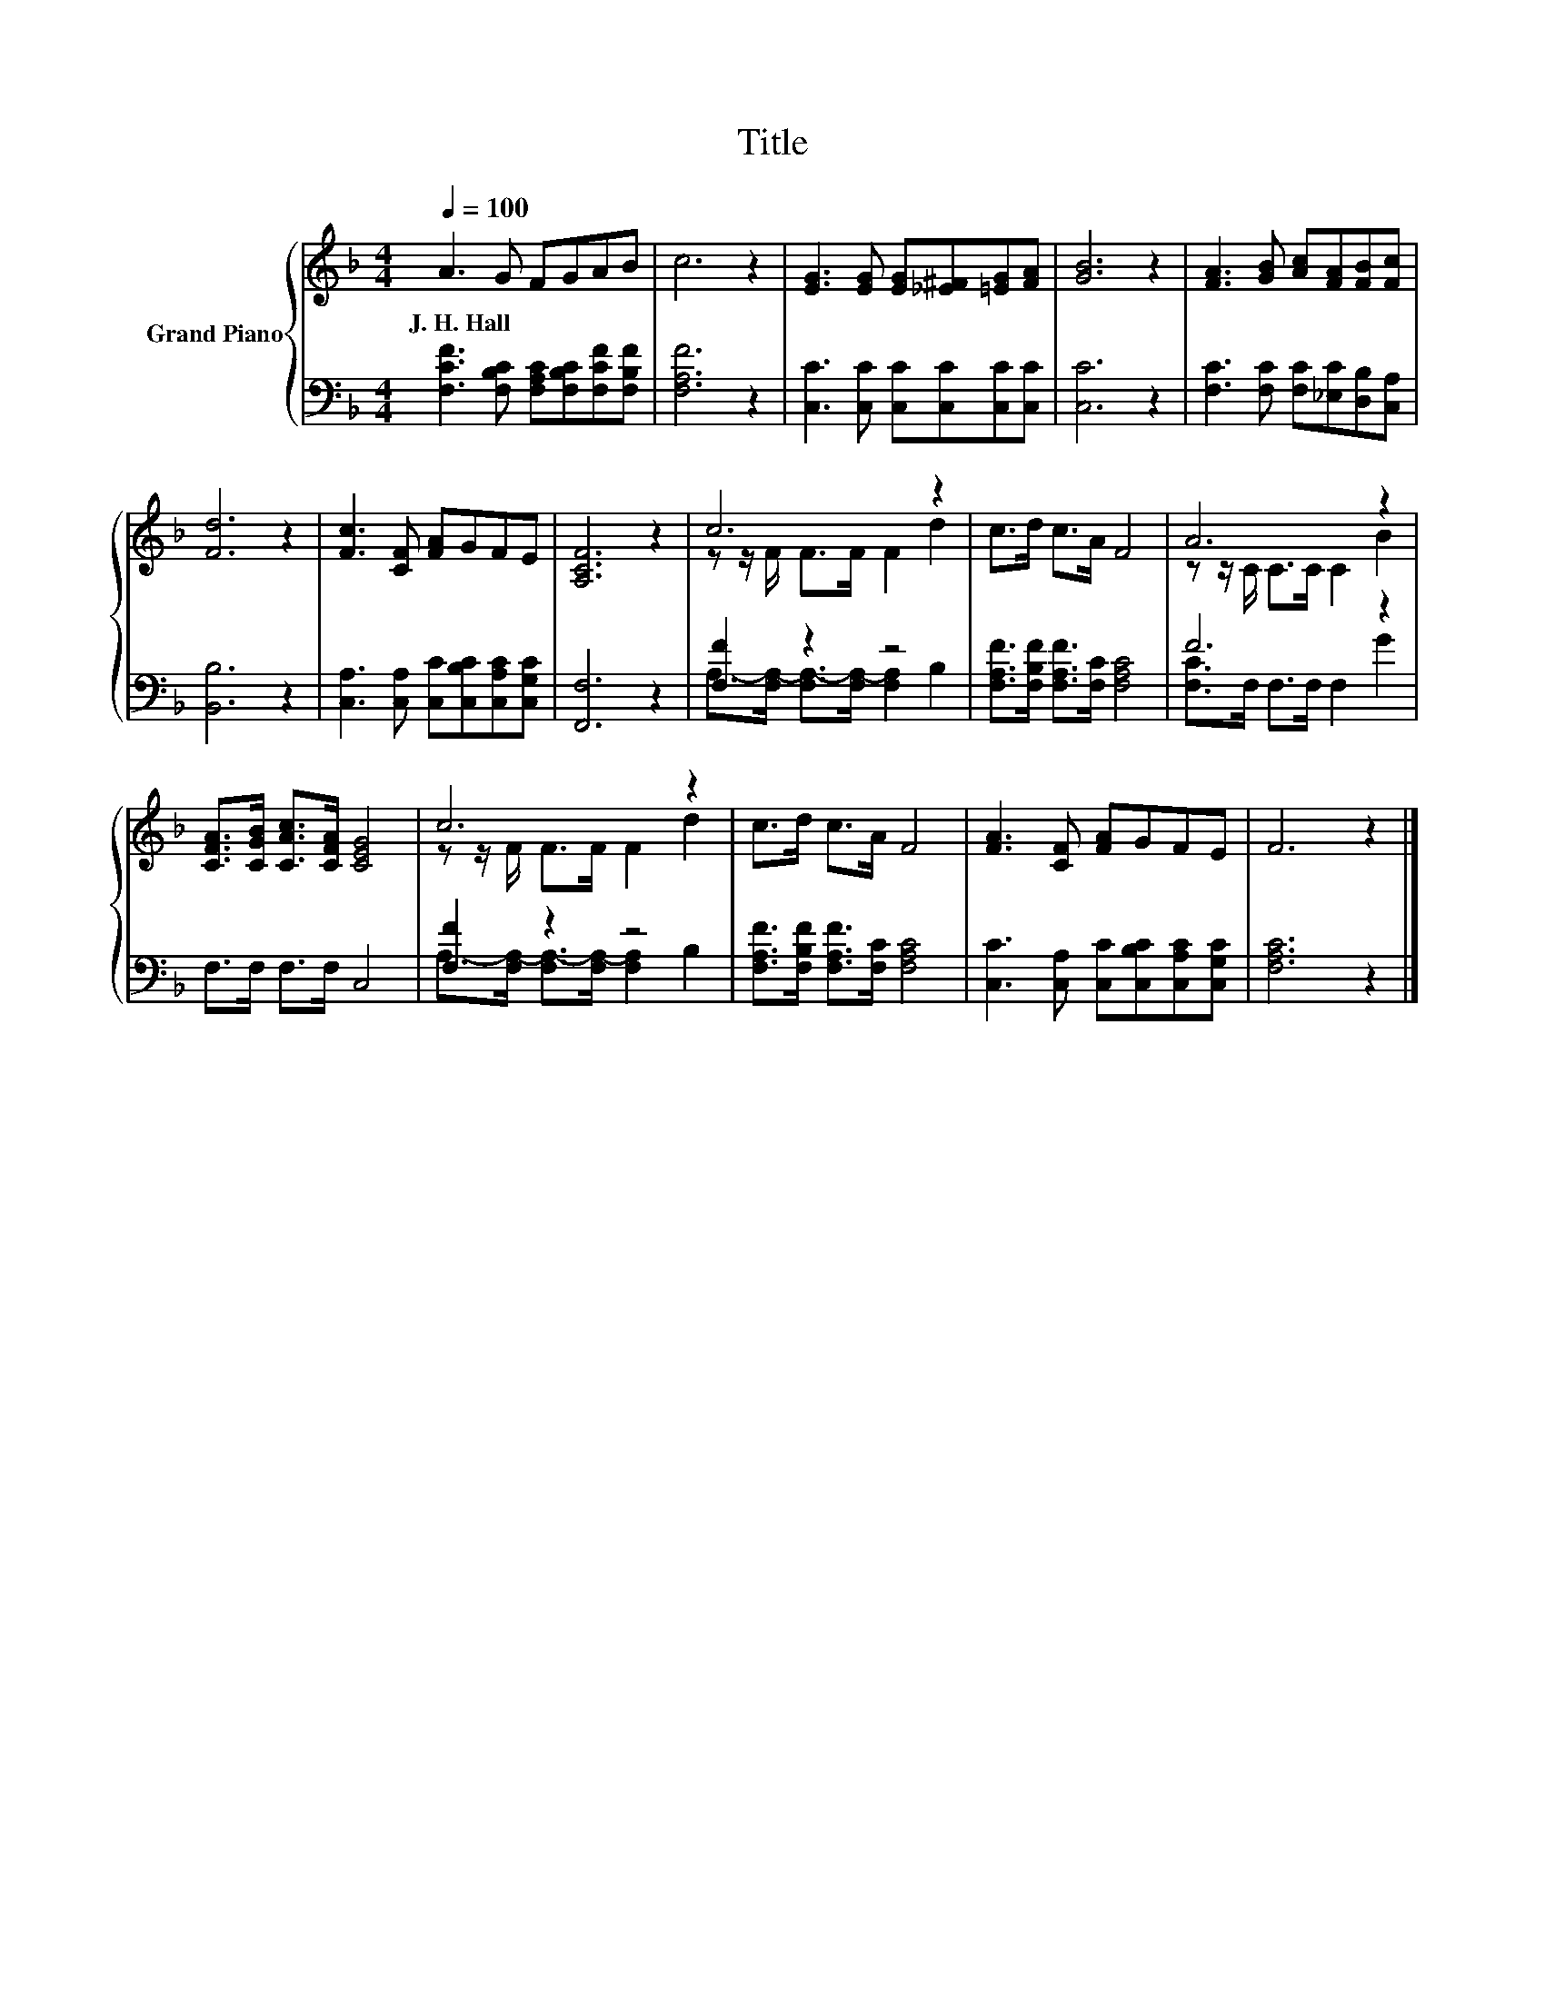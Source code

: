 X:1
T:Title
%%score { ( 1 3 ) | ( 2 4 ) }
L:1/8
Q:1/4=100
M:4/4
K:F
V:1 treble nm="Grand Piano"
V:3 treble 
V:2 bass 
V:4 bass 
V:1
 A3 G FGAB | c6 z2 | [EG]3 [EG] [EG][_E^F][=EG][FA] | [GB]6 z2 | [FA]3 [GB] [Ac][FA][FB][Fc] | %5
w: J.~H.~Hall * * * * *|||||
 [Fd]6 z2 | [Fc]3 [CF] [FA]GFE | [A,CF]6 z2 | c6 z2 | c>d c>A F4 | A6 z2 | %11
w: ||||||
 [CFA]>[CGB] [CAc]>[CFA] [CEG]4 | c6 z2 | c>d c>A F4 | [FA]3 [CF] [FA]GFE | F6 z2 |] %16
w: |||||
V:2
 [F,CF]3 [F,B,C] [F,A,C][F,B,C][F,CF][F,B,F] | [F,A,F]6 z2 | [C,C]3 [C,C] [C,C][C,C][C,C][C,C] | %3
 [C,C]6 z2 | [F,C]3 [F,C] [F,C][_E,C][D,B,][C,A,] | [B,,B,]6 z2 | %6
 [C,A,]3 [C,A,] [C,C][C,B,C][C,A,C][C,G,C] | [F,,F,]6 z2 | [F,F]2 z2 z4 | %9
 [F,A,F]>[F,B,F] [F,A,F]>[F,C] [F,A,C]4 | F6 z2 | F,>F, F,>F, C,4 | [F,F]2 z2 z4 | %13
 [F,A,F]>[F,B,F] [F,A,F]>[F,C] [F,A,C]4 | [C,C]3 [C,A,] [C,C][C,B,C][C,A,C][C,G,C] | [F,A,C]6 z2 |] %16
V:3
 x8 | x8 | x8 | x8 | x8 | x8 | x8 | x8 | z z/ F/ F>F F2 d2 | x8 | z z/ C/ C>C C2 B2 | x8 | %12
 z z/ F/ F>F F2 d2 | x8 | x8 | x8 |] %16
V:4
 x8 | x8 | x8 | x8 | x8 | x8 | x8 | x8 | A,->[F,A,-] [F,A,-]>[F,A,-] [F,A,]2 B,2 | x8 | %10
 [F,C]>F, F,>F, F,2 G2 | x8 | A,->[F,A,-] [F,A,-]>[F,A,-] [F,A,]2 B,2 | x8 | x8 | x8 |] %16

